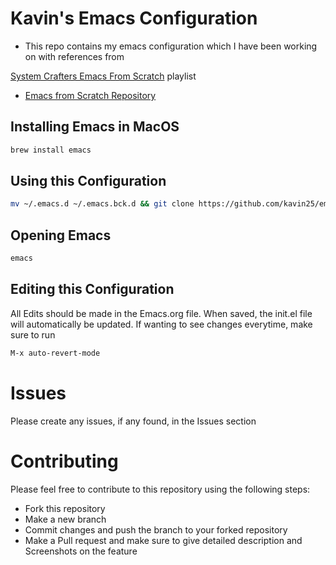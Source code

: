 * Kavin's Emacs Configuration
- This repo contains my emacs configuration which I have been working on with references from
[[https://www.youtube.com/watch?v=74zOY-vgkyw&list=PLEoMzSkcN8oPH1au7H6B7bBJ4ZO7BXjSZ][System Crafters Emacs From Scratch]] playlist
- [[https://github.com/daviwil/emacs-from-scratch/blob/master/init.el][Emacs from Scratch Repository]]

** Installing Emacs in MacOS
#+begin_src sh
brew install emacs
#+end_src
** Using this Configuration
#+begin_src sh
mv ~/.emacs.d ~/.emacs.bck.d && git clone https://github.com/kavin25/emacs_config.git ~/.emacs.d
#+end_src
** Opening Emacs
#+begin_src sh
emacs
#+end_src
** Editing this Configuration
All Edits should be made in the Emacs.org file. When saved, the init.el file will automatically be updated. If wanting to see changes everytime, make sure to run
#+begin_src emacs-lisp
M-x auto-revert-mode
#+end_src
* Issues
Please create any issues, if any found, in the Issues section
* Contributing
Please feel free to contribute to this repository using the following steps:
- Fork this repository
- Make a new branch
- Commit changes and push the branch to your forked repository
- Make a Pull request and make sure to give detailed description and Screenshots on the feature
